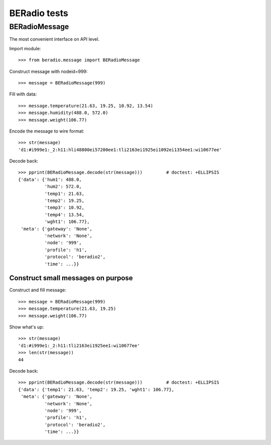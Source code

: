 =============
BERadio tests
=============

.. testsetup::

    >>> from pprint import pprint

BERadioMessage
==============

The most convenient interface on API level.

Import module::

    >>> from beradio.message import BERadioMessage

Construct message with nodeid=999::

    >>> message = BERadioMessage(999)

Fill with data::

    >>> message.temperature(21.63, 19.25, 10.92, 13.54)
    >>> message.humidity(488.0, 572.0)
    >>> message.weight(106.77)

Encode the message to wire format::

    >>> str(message)
    'd1:#i999e1:_2:h11:hli48800ei57200ee1:tli2163ei1925ei1092ei1354ee1:wi10677ee'

Decode back::

    >>> pprint(BERadioMessage.decode(str(message)))         # doctest: +ELLIPSIS
    {'data': {'hum1': 488.0,
              'hum2': 572.0,
              'temp1': 21.63,
              'temp2': 19.25,
              'temp3': 10.92,
              'temp4': 13.54,
              'wght1': 106.77},
     'meta': {'gateway': 'None',
              'network': 'None',
              'node': '999',
              'profile': 'h1',
              'protocol': 'beradio2',
              'time': ...}}


Construct small messages on purpose
-----------------------------------

Construct and fill message::

    >>> message = BERadioMessage(999)
    >>> message.temperature(21.63, 19.25)
    >>> message.weight(106.77)

Show what's up::

    >>> str(message)
    'd1:#i999e1:_2:h11:tli2163ei1925ee1:wi10677ee'
    >>> len(str(message))
    44

Decode back::

    >>> pprint(BERadioMessage.decode(str(message)))         # doctest: +ELLIPSIS
    {'data': {'temp1': 21.63, 'temp2': 19.25, 'wght1': 106.77},
     'meta': {'gateway': 'None',
              'network': 'None',
              'node': '999',
              'profile': 'h1',
              'protocol': 'beradio2',
              'time': ...}}

